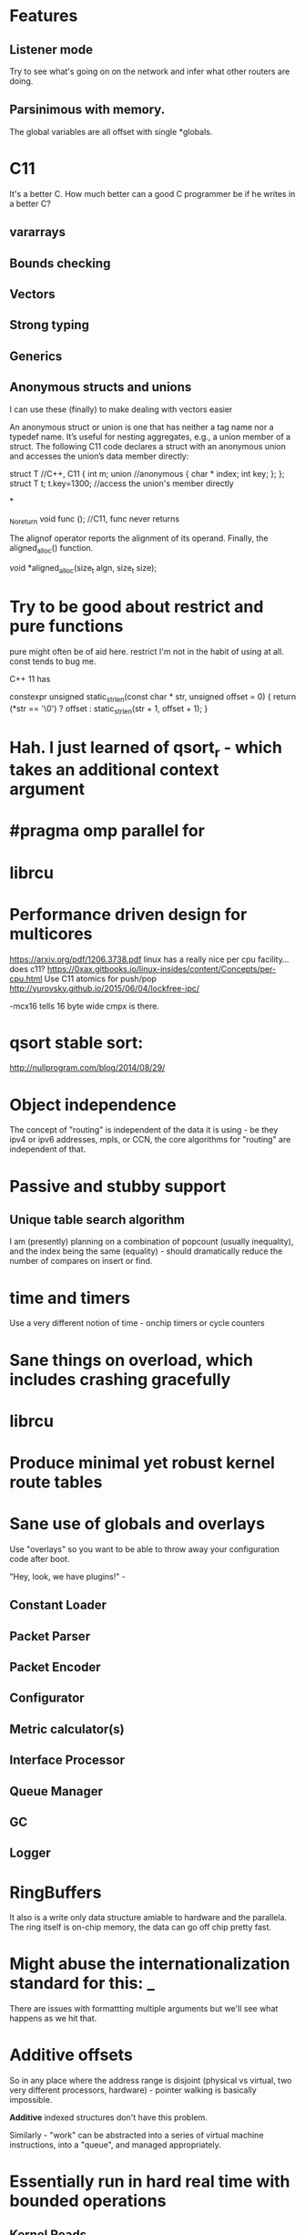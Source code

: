 * Features
** Listener mode
Try to see what's going on on the network and infer what other routers
are doing.

** Parsinimous with memory.

The global variables are all offset with single *globals.

* C11
It's a better C. How much better can a good C programmer be if he writes
in a better C?
** vararrays
** Bounds checking
** Vectors
** Strong typing
** Generics

** Anonymous structs and unions
I can use these (finally) to make dealing with vectors easier

An anonymous struct or union is one that has neither a tag name nor a typedef name. It’s useful for nesting aggregates, e.g., a union member of a struct. The following C11 code declares a struct with an anonymous union and accesses the union’s data member directly:

struct T //C++, C11
{
int m;
union //anonymous
{
  char * index;
  int key;
};
};
struct T t;
t.key=1300; //access the union's member directly

*

_Noreturn void func (); //C11, func never returns

The alignof operator reports the alignment of its operand. Finally, the aligned_alloc() function.

void *aligned_alloc(size_t algn, size_t size);

* Try to be good about restrict and pure functions

pure might often be of aid here.
restrict I'm not in the habit of using at all.
const tends to bug me.

C++ 11 has

constexpr unsigned static_strlen(const char * str, unsigned offset = 0) {
        return (*str == '\0') ? offset : static_strlen(str + 1, offset + 1);
}

* Hah. I just learned of qsort_r - which takes an additional context argument
* #pragma omp parallel for

* librcu

* Performance driven design for multicores
https://arxiv.org/pdf/1206.3738.pdf
linux has a really nice per cpu facility... does c11?
https://0xax.gitbooks.io/linux-insides/content/Concepts/per-cpu.html
Use C11 atomics for push/pop
http://yurovsky.github.io/2015/06/04/lockfree-ipc/

 -mcx16 tells 16 byte wide cmpx is there.

* qsort stable sort:

http://nullprogram.com/blog/2014/08/29/

* Object independence

The concept of "routing" is independent of the data it is using - be
they ipv4 or ipv6 addresses, mpls, or CCN, the core algorithms for
"routing" are independent of that.

* Passive and stubby support

** Unique table search algorithm

I am (presently) planning on a combination of popcount (usually
inequality), and the index being the same (equality) - should
dramatically reduce the number of compares on insert or find.

* time and timers

Use a very different notion of time - onchip timers or cycle counters

* Sane things on overload, which includes crashing gracefully
* librcu
* Produce minimal yet robust kernel route tables
* Sane use of globals and overlays

Use "overlays" so you want to be able to throw away your configuration
code after boot.

"Hey, look, we have plugins!" -

** Constant Loader
** Packet Parser
** Packet Encoder
** Configurator
** Metric calculator(s)
** Interface Processor
** Queue Manager
** GC
** Logger

* RingBuffers

It also is a write only data structure amiable to hardware and the
parallela. The ring itself is on-chip memory, the data can go off
chip pretty fast.

* Might abuse the internationalization standard for this: _

There are issues with formattting multiple arguments but we'll see what
happens as we hit that.

* Additive offsets

So in any place where the address range is disjoint (physical vs
virtual, two very different processors, hardware) - pointer walking is
basically impossible.

*Additive* indexed structures don't have this problem.

Similarly - "work" can be abstracted into a series of
virtual machine instructions, into a "queue", and managed
appropriately.

* Essentially run in hard real time with bounded operations

** Kernel Reads
** Kernel Writes
** Route calculations
** Scheduled updates to heartbeat-like operations
** Congestion control
** RingBuffers & Concurrency

* Design notes
** Wrapping the API

The ABI for co-processor registers sucks! It makes no guarantees that
any of the high parts of your registers will be saved.

Careful abstraction out of all library calls (to push and pop your
own registers) is needed.

*** Also thread intercontext switching is a problem
but I merely wanted to put a bunch of needed constants in registers...

a need that is declining now that I'm coming up with ways to further
abstract the interfaces.

** Pure data wherever possible

It's just an address with a plen. 

** Generational garbage collection

** sane use of restrict and aliasing rules

** Kernel Route and regular route table are merged

We use proto 255 for internal routes.

** loop unrolling

By putting hard guarantees on each operation we can take advantage of
the loop operations

** Atomic memory operations and read/copy/update

I am extremely tempted to try librcu because I just don't understand it
deeply enough.

** Memory allocation tricks

Babel uses a very clever technique to almost entirely avoid run time
memory allocation. Inside of each function there is a tiny ringbuffer
that basically limits your calls in a single function (with message
passing) to no more than 4 calls at a time - but it's *brilliant*!

const char *
format_thousands(unsigned int value)
{
    static char buf[4][15];
    static int i = 0;
    i = (i + 1) % 4;
    snprintf(buf[i], 15, "%d.%.3d", value / 1000, value % 1000);
    return buf[i];
}


This can be made, if it were threaded (__thread) and used with rigor.

Also this could be shared bufferspace for all functions were it the same
amount of space and guarenteed to be so. That might scale better.

One per thread? 1 per processor? 1 per destination processor?
It's generally much faster to write another processors memory than
to read it.

__thread bufpool[255][15];
static bufpool_index_get;

const char *
format_thousands(unsigned int value)
{
    char *buf = getbuf(); // Magically increases the ring
    snprintf(buf, 15, "%d.%.3d", value / 1000, value % 1000);
    return buf;
}

** Concurrency

With the additive index structure(s) - we might - be able
to in some cases naturally achieve massive parallelism.

Take the table calculation for example. We could wedge
a portion of each table onto each parallella processor by
using the index as a cpu mask also for memory allocation
purposes, as well as stride.

** Protobufs?

* Initial Target OSes
** Lede compatability

In particular - direct adoption of the libuci bus seems needed.

* OS and hardware choices
** Linux/Lede
** RIOT-OS or TinyOS

Whichever one ate the ipv6 koolaid.

** Epiphany co-processor

Because I have one.

** Beaglebone PRU

It is completely unrealistic to think I could make this run on something
that small. But I like hard realtime!

** ESP32

No existing ipv6 support. :(

** GPU

Because it's there (raspi?).

** Hypervisor
** Risc V (64 and 128 bit)

** BPF VM

Rather than use the existing and admittedly powerful babel rule
language, expressions suitable for a BPF compiler (with shortcuts) will
be used.

P4 is also of interest.

** Verilog

To keep myself honest during the design phase I am strongly considering
simultaneously writing the representation and algorithms in verilog
(more likely scala's chisel).

** Concurrency

* Congestion Control

Despite all these CPU enhancing things, we also need to better periodically
measure connectivity somehow. Leveraging the ack

We also can explore "flinging routes into the future" when overloaded,
extending hellos, etc, etc.

* Amiable to a hardware implementation

A route co-processor cannot easily do pointer chasing between virtual
and physical memory, or even between two processes.

It can

My choice of data structures started falling naturally out of this,
as did my implementation languages:

** Lua
  as an interpreter of a purely table driven language, it seems likely
that getting a lua version (assuming a decent netlink facility can be found)
would be a good, small, example. 
** Golang
because it's there, and has good concurrency features.
** C11
because that's the way the fast world has to be.

* Evaluating Alternatives

It seems that the switching guys think the way I do about routing. Routing
calculations tend to be unbounded and more CS-like, and there is not a single
routing daemon I'm aware of that thinks like I do about it. It seems like I
have no choice but to write something from scratch.

** BGP would be the best target

But it's too hairy. Babel (or some other DV protocol like bmx) is ideal. Many of
the data structures and methods developed here may eventually apply.

** OLSR
Lots of nice plugins, link state, doesn't do determinism either.

** Quagga
** Bird

Too big, too clunky, too old.

* Plan
** Make compile on everything regularly
Start by targetting something *hard* like tinyOS
** Get Basic proto table import working
*** This exercises the encoding, insertion, and playback routines
*** Also develops the netlink interface(s)
I might try to use BPF to open multiple sockets to get per proto info
** Resurrect my ring buffer tricks
Use high and low watermarks to deal with things
** Command Parser
Would rather use something like flex than anything custom per se'. Yes, I'm old.
antlr4 is in java. I've heard nice things about lemon, too, but bison has been improved of late.

json formatted output might be nice sometimes

https://en.wikipedia.org/wiki/Comparison_of_parser_generators

Ragel? http://www.colm.net/open-source/ragel/ cool visualizer

http://re2c.org/

Peg?

https://en.wikipedia.org/wiki/PackCC

https://sourceforge.net/p/packcc/wiki/Home/
** Packet Parser

